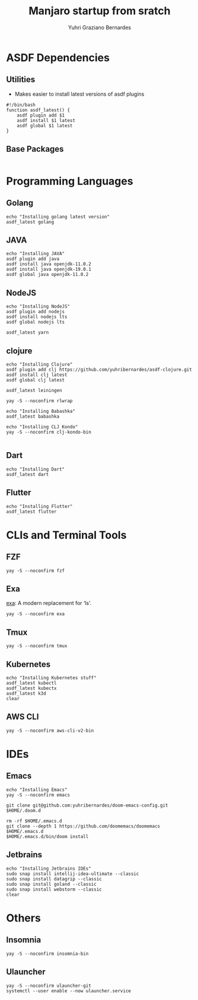 #+TITLE: Manjaro startup from sratch
#+AUTHOR: Yuhri Graziano Bernardes
#+PROPERTY: header-args :tangle ~/setup/step2

* ASDF Dependencies
** Utilities
- Makes easier to install latest versions of asdf plugins
#+begin_src shell
#!/bin/bash
function asdf_latest() {
    asdf plugin add $1
    asdf install $1 latest
    asdf global $1 latest
}
#+end_src

** Base Packages
#+begin_src shell
#+end_src

* Programming Languages
** Golang
#+begin_src shell
echo "Installing golang latest version"
asdf_latest golang
#+end_src

** JAVA
#+begin_src shell
echo "Installing JAVA"
asdf plugin add java
asdf install java openjdk-11.0.2
asdf install java openjdk-19.0.1
asdf global java openjdk-11.0.2
#+end_src

** NodeJS
#+begin_src shell
echo "Installing NodeJS"
asdf plugin add nodejs
asdf install nodejs lts
asdf global nodejs lts

asdf_latest yarn
#+end_src

** clojure
#+begin_src shell
echo "Installing Clojure"
asdf plugin add clj https://github.com/yuhribernardes/asdf-clojure.git
asdf install clj latest
asdf global clj latest

asdf_latest leiningen

yay -S --noconfirm rlwrap

echo "Installing Babashka"
asdf_latest babashka

echo "Installing CLJ Kondo"
yay -S --noconfirm clj-kondo-bin

#+end_src

** Dart
#+begin_src shell
echo "Installing Dart"
asdf_latest dart
#+end_src

** Flutter
#+begin_src shell
echo "Installing Flutter"
asdf_latest flutter
#+end_src

* CLIs and Terminal Tools
** FZF
#+begin_src shell
yay -S --noconfirm fzf
#+end_src

** Exa
[[https://github.com/ogham/exa][exa]]: A modern replacement for ‘ls’.
#+begin_src shell
yay -S --noconfirm exa
#+end_src

** Tmux
#+begin_src shell
yay -S --noconfirm tmux
#+end_src

** Kubernetes
#+begin_src shell
echo "Installing Kubernetes stuff"
asdf_latest kubectl
asdf_latest kubectx
asdf_latest k3d
clear
#+end_src

** AWS CLI
#+begin_src shell
yay -S --noconfirm aws-cli-v2-bin
#+end_src


* IDEs
** Emacs
#+begin_src shell
echo "Installing Emacs"
yay -S --noconfirm emacs

git clone git@github.com:yuhribernardes/doom-emacs-config.git $HOME/.doom.d

rm -rf $HOME/.emacs.d
git clone --depth 1 https://github.com/doomemacs/doomemacs $HOME/.emacs.d
$HOME/.emacs.d/bin/doom install
#+end_src

** Jetbrains
#+begin_src shell
echo "Installing Jetbrains IDEs"
sudo snap install intellij-idea-ultimate --classic
sudo snap install datagrip --classic
sudo snap install goland --classic
sudo snap install webstorm --classic
clear
#+end_src

* Others
** Insomnia
#+begin_src shell
yay -S --noconfirm insomnia-bin
#+end_src
** Ulauncher
#+begin_src shell
yay -S --noconfirm ulauncher-git
systemctl --user enable --now ulauncher.service
#+end_src

